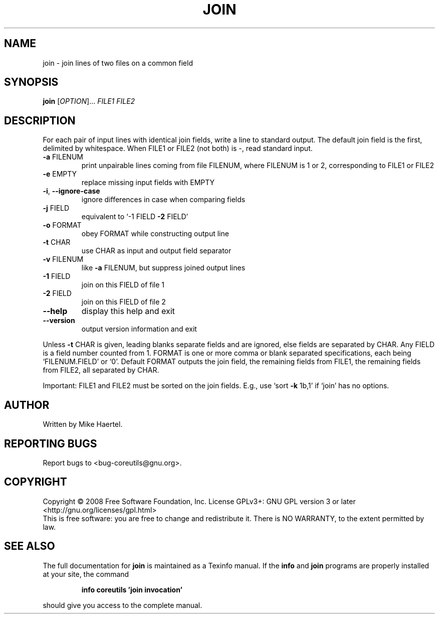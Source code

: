 .\" DO NOT MODIFY THIS FILE!  It was generated by help2man 1.35.
.TH JOIN "1" "January 2008" "GNU coreutils 6.10" "User Commands"
.SH NAME
join \- join lines of two files on a common field
.SH SYNOPSIS
.B join
[\fIOPTION\fR]... \fIFILE1 FILE2\fR
.SH DESCRIPTION
.\" Add any additional description here
.PP
For each pair of input lines with identical join fields, write a line to
standard output.  The default join field is the first, delimited
by whitespace.  When FILE1 or FILE2 (not both) is \-, read standard input.
.TP
\fB\-a\fR FILENUM
print unpairable lines coming from file FILENUM, where
FILENUM is 1 or 2, corresponding to FILE1 or FILE2
.TP
\fB\-e\fR EMPTY
replace missing input fields with EMPTY
.TP
\fB\-i\fR, \fB\-\-ignore\-case\fR
ignore differences in case when comparing fields
.TP
\fB\-j\fR FIELD
equivalent to `\-1 FIELD \fB\-2\fR FIELD'
.TP
\fB\-o\fR FORMAT
obey FORMAT while constructing output line
.TP
\fB\-t\fR CHAR
use CHAR as input and output field separator
.TP
\fB\-v\fR FILENUM
like \fB\-a\fR FILENUM, but suppress joined output lines
.TP
\fB\-1\fR FIELD
join on this FIELD of file 1
.TP
\fB\-2\fR FIELD
join on this FIELD of file 2
.TP
\fB\-\-help\fR
display this help and exit
.TP
\fB\-\-version\fR
output version information and exit
.PP
Unless \fB\-t\fR CHAR is given, leading blanks separate fields and are ignored,
else fields are separated by CHAR.  Any FIELD is a field number counted
from 1.  FORMAT is one or more comma or blank separated specifications,
each being `FILENUM.FIELD' or `0'.  Default FORMAT outputs the join field,
the remaining fields from FILE1, the remaining fields from FILE2, all
separated by CHAR.
.PP
Important: FILE1 and FILE2 must be sorted on the join fields.
E.g., use `sort \fB\-k\fR 1b,1' if `join' has no options.
.SH AUTHOR
Written by Mike Haertel.
.SH "REPORTING BUGS"
Report bugs to <bug\-coreutils@gnu.org>.
.SH COPYRIGHT
Copyright \(co 2008 Free Software Foundation, Inc.
License GPLv3+: GNU GPL version 3 or later <http://gnu.org/licenses/gpl.html>
.br
This is free software: you are free to change and redistribute it.
There is NO WARRANTY, to the extent permitted by law.
.SH "SEE ALSO"
The full documentation for
.B join
is maintained as a Texinfo manual.  If the
.B info
and
.B join
programs are properly installed at your site, the command
.IP
.B info coreutils 'join invocation'
.PP
should give you access to the complete manual.
